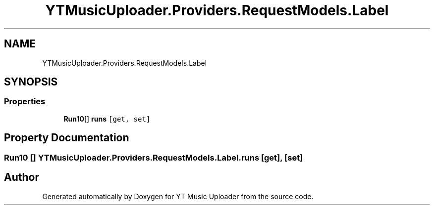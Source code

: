 .TH "YTMusicUploader.Providers.RequestModels.Label" 3 "Thu Dec 31 2020" "YT Music Uploader" \" -*- nroff -*-
.ad l
.nh
.SH NAME
YTMusicUploader.Providers.RequestModels.Label
.SH SYNOPSIS
.br
.PP
.SS "Properties"

.in +1c
.ti -1c
.RI "\fBRun10\fP[] \fBruns\fP\fC [get, set]\fP"
.br
.in -1c
.SH "Property Documentation"
.PP 
.SS "\fBRun10\fP [] YTMusicUploader\&.Providers\&.RequestModels\&.Label\&.runs\fC [get]\fP, \fC [set]\fP"


.SH "Author"
.PP 
Generated automatically by Doxygen for YT Music Uploader from the source code\&.
